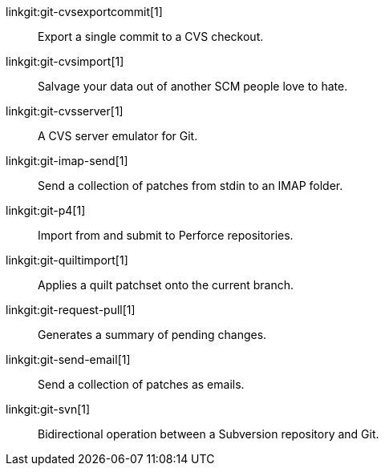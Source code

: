 linkgit:git-cvsexportcommit[1]::
	Export a single commit to a CVS checkout.

linkgit:git-cvsimport[1]::
	Salvage your data out of another SCM people love to hate.

linkgit:git-cvsserver[1]::
	A CVS server emulator for Git.

linkgit:git-imap-send[1]::
	Send a collection of patches from stdin to an IMAP folder.

linkgit:git-p4[1]::
	Import from and submit to Perforce repositories.

linkgit:git-quiltimport[1]::
	Applies a quilt patchset onto the current branch.

linkgit:git-request-pull[1]::
	Generates a summary of pending changes.

linkgit:git-send-email[1]::
	Send a collection of patches as emails.

linkgit:git-svn[1]::
	Bidirectional operation between a Subversion repository and Git.

